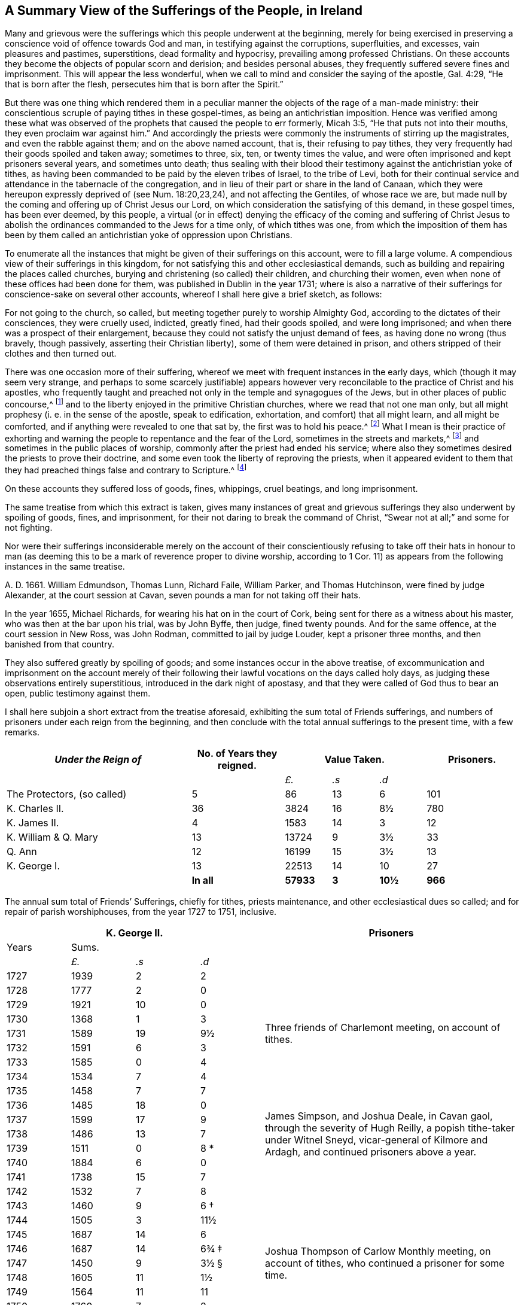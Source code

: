 [short="A Summary of Sufferings"]
== A Summary View of the Sufferings of the People, in Ireland

Many and grievous were the sufferings which this people underwent at the beginning,
merely for being exercised in preserving a conscience
void of offence towards God and man,
in testifying against the corruptions, superfluities, and excesses,
vain pleasures and pastimes, superstitions, dead formality and hypocrisy,
prevailing among professed Christians.
On these accounts they become the objects of popular scorn and derision;
and besides personal abuses, they frequently suffered severe fines and imprisonment.
This will appear the less wonderful,
when we call to mind and consider the saying of the apostle, Gal. 4:29,
"`He that is born after the flesh, persecutes him that is born after the Spirit.`"

But there was one thing which rendered them in a peculiar
manner the objects of the rage of a man-made ministry:
their conscientious scruple of paying tithes in these gospel-times,
as being an antichristian imposition.
Hence was verified among these what was observed of the
prophets that caused the people to err formerly,
Micah 3:5, "`He that puts not into their mouths, they even proclaim war against him.`"
And accordingly the priests were commonly the instruments of stirring up the magistrates,
and even the rabble against them; and on the above named account, that is,
their refusing to pay tithes,
they very frequently had their goods spoiled and taken away; sometimes to three, six,
ten, or twenty times the value,
and were often imprisoned and kept prisoners several years, and sometimes unto death;
thus sealing with their blood their testimony against the antichristian yoke of tithes,
as having been commanded to be paid by the eleven tribes of Israel, to the tribe of Levi,
both for their continual service and attendance in the tabernacle of the congregation,
and in lieu of their part or share in the land of Canaan,
which they were hereupon expressly deprived of (see Num. 18:20,23,24),
and not affecting the Gentiles, of whose race we are,
but made null by the coming and offering up of Christ Jesus our Lord,
on which consideration the satisfying of this demand, in these gospel times,
has been ever deemed, by this people,
a virtual (or in effect) denying the efficacy of the coming and suffering of
Christ Jesus to abolish the ordinances commanded to the Jews for a time only,
of which tithes was one,
from which the imposition of them has been by them called
an antichristian yoke of oppression upon Christians.

To enumerate all the instances that might be given of their sufferings on this account,
were to fill a large volume.
A compendious view of their sufferings in this kingdom,
for not satisfying this and other ecclesiastical demands,
such as building and repairing the places called churches,
burying and christening (so called) their children, and churching their women,
even when none of these offices had been done for them,
was published in Dublin in the year 1731;
where is also a narrative of their sufferings for conscience-sake on several other accounts,
whereof I shall here give a brief sketch, as follows:

For not going to the church, so called,
but meeting together purely to worship Almighty God,
according to the dictates of their consciences, they were cruelly used, indicted,
greatly fined, had their goods spoiled, and were long imprisoned;
and when there was a prospect of their enlargement,
because they could not satisfy the unjust demand of fees,
as having done no wrong (thus bravely, though passively,
asserting their Christian liberty), some of them were detained in prison,
and others stripped of their clothes and then turned out.

There was one occasion more of their suffering,
whereof we meet with frequent instances in the early days,
which (though it may seem very strange,
and perhaps to some scarcely justifiable) appears however
very reconcilable to the practice of Christ and his apostles,
who frequently taught and preached not only in the temple and synagogues of the Jews,
but in other places of public concourse,^
footnote:[This, however uncouth it may seem, through long desuetude,
to many modern Christians,
might be further defended by the practice of the great Socrates,
whose familiar custom it was, publicly to preach to, or instruct the people in just,
grave, and virtuous manners; and thus he did, frequently, at any time of the day,
and in the very streets, as occasion served, and as his good genius moved him;
neither was he a hireling, for he did it gratis.--See Penn`'s [.book-title]#No Cross, No Crown.#]
and to the liberty enjoyed in the primitive Christian churches,
where we read that not one man only,
but all might prophesy (i. e. in the sense of the apostle, speak to edification,
exhortation, and comfort) that all might learn, and all might be comforted,
and if anything were revealed to one that sat by, the first was to hold his peace.^
footnote:[1 Cor. 14:3,30,31.]
What I mean is their practice of exhorting and warning
the people to repentance and the fear of the Lord,
sometimes in the streets and markets,^
footnote:[See the above note.]
and sometimes in the public places of worship,
commonly after the priest had ended his service;
where also they sometimes desired the priests to prove their doctrine,
and some even took the liberty of reproving the priests,
when it appeared evident to them that they had preached
things false and contrary to Scripture.^
footnote:[See the compendious [.book-title]#View of Extraordinary
Sufferings of the People Called Quakers in Ireland,#
page 106, 111, 112.]

On these accounts they suffered loss of goods, fines, whippings, cruel beatings,
and long imprisonment.

The same treatise from which this extract is taken,
gives many instances of great and grievous sufferings
they also underwent by spoiling of goods,
fines, and imprisonment, for their not daring to break the command of Christ,
"`Swear not at all;`" and some for not fighting.

Nor were their sufferings inconsiderable merely on the account of their
conscientiously refusing to take off their hats in honour to man (as deeming
this to be a mark of reverence proper to divine worship,
according to 1 Cor. 11) as appears from the following instances in the same treatise.

A+++.+++ D. 1661.
William Edmundson, Thomas Lunn, Richard Faile, William Parker, and Thomas Hutchinson,
were fined by judge Alexander, at the court session at Cavan,
seven pounds a man for not taking off their hats.

In the year 1655, Michael Richards, for wearing his hat on in the court of Cork,
being sent for there as a witness about his master,
who was then at the bar upon his trial, was by John Byffe, then judge,
fined twenty pounds.
And for the same offence, at the court session in New Ross, was John Rodman,
committed to jail by judge Louder, kept a prisoner three months,
and then banished from that country.

They also suffered greatly by spoiling of goods;
and some instances occur in the above treatise,
of excommunication and imprisonment on the account merely of their
following their lawful vocations on the days called holy days,
as judging these observations entirely superstitious,
introduced in the dark night of apostasy,
and that they were called of God thus to bear an open, public testimony against them.

I shall here subjoin a short extract from the treatise aforesaid,
exhibiting the sum total of Friends sufferings,
and numbers of prisoners under each reign from the beginning,
and then conclude with the total annual sufferings to the present time,
with a few remarks.

++++
<table class="tableblock frame-all grid-all spread">
  <colgroup>
    <col style="width: 36.3636%" />
    <col style="width: 18.1818%" />
    <col style="width: 9.0909%" />
    <col style="width: 9.0909%" />
    <col style="width: 9.0909%" />
    <col style="width: 18.1819%" />
  </colgroup>
  <thead>
    <tr>
      <th class="tableblock halign-left valign-top"><em>Under the Reign of</em></th>
      <th class="tableblock halign-left valign-top">No. of Years they reigned.</th>
      <th class="tableblock halign-left valign-top" colspan="3">Value Taken.</th>
      <th class="tableblock halign-left valign-top">Prisoners.</th>
    </tr>
  </thead>
  <tbody>
    <tr>
      <td class="tableblock halign-left valign-top"></td>
      <td class="tableblock halign-left valign-top"></td>
      <td class="tableblock halign-left valign-top">
        <p class="tableblock"><em>£.</em></p>
      </td>
      <td class="tableblock halign-left valign-top">
        <p class="tableblock"><em>.s</em></p>
      </td>
      <td class="tableblock halign-left valign-top">
        <p class="tableblock"><em>.d</em></p>
      </td>
      <td class="tableblock halign-left valign-top"></td>
    </tr>
    <tr>
      <td class="tableblock halign-left valign-top">
        <p class="tableblock">The Protectors, (so called)</p>
      </td>
      <td class="tableblock halign-left valign-top"><p class="tableblock">5</p></td>
      <td class="tableblock halign-left valign-top"><p class="tableblock">86</p></td>
      <td class="tableblock halign-left valign-top"><p class="tableblock">13</p></td>
      <td class="tableblock halign-left valign-top"><p class="tableblock">6</p></td>
      <td class="tableblock halign-left valign-top"><p class="tableblock">101</p></td>
    </tr>
    <tr>
      <td class="tableblock halign-left valign-top">
        <p class="tableblock">K. Charles II.</p>
      </td>
      <td class="tableblock halign-left valign-top"><p class="tableblock">36</p></td>
      <td class="tableblock halign-left valign-top"><p class="tableblock">3824</p></td>
      <td class="tableblock halign-left valign-top"><p class="tableblock">16</p></td>
      <td class="tableblock halign-left valign-top"><p class="tableblock">8½</p></td>
      <td class="tableblock halign-left valign-top"><p class="tableblock">780</p></td>
    </tr>
    <tr>
      <td class="tableblock halign-left valign-top">
        <p class="tableblock">K. James II.</p>
      </td>
      <td class="tableblock halign-left valign-top"><p class="tableblock">4</p></td>
      <td class="tableblock halign-left valign-top"><p class="tableblock">1583</p></td>
      <td class="tableblock halign-left valign-top"><p class="tableblock">14</p></td>
      <td class="tableblock halign-left valign-top"><p class="tableblock">3</p></td>
      <td class="tableblock halign-left valign-top"><p class="tableblock">12</p></td>
    </tr>
    <tr>
      <td class="tableblock halign-left valign-top">
        <p class="tableblock">K. William &amp; Q. Mary</p>
      </td>
      <td class="tableblock halign-left valign-top"><p class="tableblock">13</p></td>
      <td class="tableblock halign-left valign-top"><p class="tableblock">13724</p></td>
      <td class="tableblock halign-left valign-top"><p class="tableblock">9</p></td>
      <td class="tableblock halign-left valign-top"><p class="tableblock">3½</p></td>
      <td class="tableblock halign-left valign-top"><p class="tableblock">33</p></td>
    </tr>
    <tr>
      <td class="tableblock halign-left valign-top"><p class="tableblock">Q. Ann</p></td>
      <td class="tableblock halign-left valign-top"><p class="tableblock">12</p></td>
      <td class="tableblock halign-left valign-top"><p class="tableblock">16199</p></td>
      <td class="tableblock halign-left valign-top"><p class="tableblock">15</p></td>
      <td class="tableblock halign-left valign-top"><p class="tableblock">3½</p></td>
      <td class="tableblock halign-left valign-top"><p class="tableblock">13</p></td>
    </tr>
    <tr>
      <td class="tableblock halign-left valign-top">
        <p class="tableblock">K. George I.</p>
      </td>
      <td class="tableblock halign-left valign-top"><p class="tableblock">13</p></td>
      <td class="tableblock halign-left valign-top"><p class="tableblock">22513</p></td>
      <td class="tableblock halign-left valign-top"><p class="tableblock">14</p></td>
      <td class="tableblock halign-left valign-top"><p class="tableblock">10</p></td>
      <td class="tableblock halign-left valign-top"><p class="tableblock">27</p></td>
    </tr>
    <tr>
      <td class="tableblock halign-left valign-top"></td>
      <td class="tableblock halign-left valign-top">
        <p class="tableblock"><strong>In all</strong></p>
      </td>
      <td class="tableblock halign-left valign-top">
        <p class="tableblock"><strong>57933</strong></p>
      </td>
      <td class="tableblock halign-left valign-top">
        <p class="tableblock"><strong>3</strong></p>
      </td>
      <td class="tableblock halign-left valign-top">
        <p class="tableblock"><strong>10½</strong></p>
      </td>
      <td class="tableblock halign-left valign-top">
        <p class="tableblock"><strong>966</strong></p>
      </td>
    </tr>
  </tbody>
</table>
++++

[.offset]
The annual sum total of Friends`' Sufferings, chiefly for tithes, priests maintenance,
and other ecclesiastical dues so called; and for repair of parish worshiphouses,
from the year 1727 to 1751, inclusive.

++++
<table class="tableblock frame-all grid-all spread prisoner-table">
  <colgroup>
    <col style="width: 12.5%" />
    <col style="width: 12.5%" />
    <col style="width: 12.5%" />
    <col style="width: 12.5%" />
    <col style="width: 50%" />
  </colgroup>
  <thead>
    <tr>
      <th class="tableblock halign-left valign-top" colspan="4">
        <span class="force-center">K. George II.</span>
      </th>
      <th class="tableblock halign-left valign-top">
        <span class="force-center">Prisoners</span>
      </th>
    </tr>
  </thead>
  <tbody>
    <tr>
      <td class="tableblock halign-left valign-top"><p class="tableblock">Years</p></td>
      <td class="tableblock halign-left valign-top" colspan="3">
        <p class="tableblock"><span class="force-center">Sums.</span></p>
      </td>
      <td class="tableblock halign-left valign-top" rowspan="4"></td>
    </tr>
    <tr>
      <td class="tableblock halign-left valign-top"></td>
      <td class="tableblock halign-left valign-top">
        <p class="tableblock"><em>£.</em></p>
      </td>
      <td class="tableblock halign-left valign-top">
        <p class="tableblock"><em>.s</em></p>
      </td>
      <td class="tableblock halign-left valign-top">
        <p class="tableblock"><em>.d</em></p>
      </td>
    </tr>
    <tr>
      <td class="tableblock halign-left valign-top"><p class="tableblock">1727</p></td>
      <td class="tableblock halign-left valign-top"><p class="tableblock">1939</p></td>
      <td class="tableblock halign-left valign-top"><p class="tableblock">2</p></td>
      <td class="tableblock halign-left valign-top"><p class="tableblock">2</p></td>
    </tr>
    <tr>
      <td class="tableblock halign-left valign-top"><p class="tableblock">1728</p></td>
      <td class="tableblock halign-left valign-top"><p class="tableblock">1777</p></td>
      <td class="tableblock halign-left valign-top"><p class="tableblock">2</p></td>
      <td class="tableblock halign-left valign-top"><p class="tableblock">0</p></td>
    </tr>
    <tr>
      <td class="tableblock halign-left valign-top"><p class="tableblock">1729</p></td>
      <td class="tableblock halign-left valign-top"><p class="tableblock">1921</p></td>
      <td class="tableblock halign-left valign-top"><p class="tableblock">10</p></td>
      <td class="tableblock halign-left valign-top"><p class="tableblock">0</p></td>
      <td class="tableblock halign-left valign-top" rowspan="5">
        <p class="tableblock">
          <span class="prisoner-desc"
            >Three friends of Charlemont meeting, on account of tithes.</span
          >
        </p>
      </td>
    </tr>
    <tr>
      <td class="tableblock halign-left valign-top"><p class="tableblock">1730</p></td>
      <td class="tableblock halign-left valign-top"><p class="tableblock">1368</p></td>
      <td class="tableblock halign-left valign-top"><p class="tableblock">1</p></td>
      <td class="tableblock halign-left valign-top"><p class="tableblock">3</p></td>
    </tr>
    <tr>
      <td class="tableblock halign-left valign-top"><p class="tableblock">1731</p></td>
      <td class="tableblock halign-left valign-top"><p class="tableblock">1589</p></td>
      <td class="tableblock halign-left valign-top"><p class="tableblock">19</p></td>
      <td class="tableblock halign-left valign-top"><p class="tableblock">9½</p></td>
    </tr>
    <tr>
      <td class="tableblock halign-left valign-top"><p class="tableblock">1732</p></td>
      <td class="tableblock halign-left valign-top"><p class="tableblock">1591</p></td>
      <td class="tableblock halign-left valign-top"><p class="tableblock">6</p></td>
      <td class="tableblock halign-left valign-top"><p class="tableblock">3</p></td>
    </tr>
    <tr>
      <td class="tableblock halign-left valign-top"><p class="tableblock">1733</p></td>
      <td class="tableblock halign-left valign-top"><p class="tableblock">1585</p></td>
      <td class="tableblock halign-left valign-top"><p class="tableblock">0</p></td>
      <td class="tableblock halign-left valign-top"><p class="tableblock">4</p></td>
    </tr>
    <tr>
      <td class="tableblock halign-left valign-top"><p class="tableblock">1734</p></td>
      <td class="tableblock halign-left valign-top"><p class="tableblock">1534</p></td>
      <td class="tableblock halign-left valign-top"><p class="tableblock">7</p></td>
      <td class="tableblock halign-left valign-top"><p class="tableblock">4</p></td>
      <td class="tableblock halign-left valign-top" rowspan="9">
        <p class="tableblock">
          <span class="prisoner-desc"
            >James Simpson, and Joshua Deale, in Cavan gaol, through the severity of Hugh
            Reilly, a popish tithe-taker under Witnel Sneyd, vicar-general of Kilmore and
            Ardagh, and continued prisoners above a year.</span
          >
        </p>
      </td>
    </tr>
    <tr>
      <td class="tableblock halign-left valign-top"><p class="tableblock">1735</p></td>
      <td class="tableblock halign-left valign-top"><p class="tableblock">1458</p></td>
      <td class="tableblock halign-left valign-top"><p class="tableblock">7</p></td>
      <td class="tableblock halign-left valign-top"><p class="tableblock">7</p></td>
    </tr>
    <tr>
      <td class="tableblock halign-left valign-top"><p class="tableblock">1736</p></td>
      <td class="tableblock halign-left valign-top"><p class="tableblock">1485</p></td>
      <td class="tableblock halign-left valign-top"><p class="tableblock">18</p></td>
      <td class="tableblock halign-left valign-top"><p class="tableblock">0</p></td>
    </tr>
    <tr>
      <td class="tableblock halign-left valign-top"><p class="tableblock">1737</p></td>
      <td class="tableblock halign-left valign-top"><p class="tableblock">1599</p></td>
      <td class="tableblock halign-left valign-top"><p class="tableblock">17</p></td>
      <td class="tableblock halign-left valign-top"><p class="tableblock">9</p></td>
    </tr>
    <tr>
      <td class="tableblock halign-left valign-top"><p class="tableblock">1738</p></td>
      <td class="tableblock halign-left valign-top"><p class="tableblock">1486</p></td>
      <td class="tableblock halign-left valign-top"><p class="tableblock">13</p></td>
      <td class="tableblock halign-left valign-top"><p class="tableblock">7</p></td>
    </tr>
    <tr>
      <td class="tableblock halign-left valign-top"><p class="tableblock">1739</p></td>
      <td class="tableblock halign-left valign-top"><p class="tableblock">1511</p></td>
      <td class="tableblock halign-left valign-top"><p class="tableblock">0</p></td>
      <td class="tableblock halign-left valign-top">
        <p class="tableblock">8 <span class="faux-footnote">*</span></p>
      </td>
    </tr>
    <tr>
      <td class="tableblock halign-left valign-top"><p class="tableblock">1740</p></td>
      <td class="tableblock halign-left valign-top"><p class="tableblock">1884</p></td>
      <td class="tableblock halign-left valign-top"><p class="tableblock">6</p></td>
      <td class="tableblock halign-left valign-top"><p class="tableblock">0</p></td>
    </tr>
    <tr>
      <td class="tableblock halign-left valign-top"><p class="tableblock">1741</p></td>
      <td class="tableblock halign-left valign-top"><p class="tableblock">1738</p></td>
      <td class="tableblock halign-left valign-top"><p class="tableblock">15</p></td>
      <td class="tableblock halign-left valign-top"><p class="tableblock">7</p></td>
    </tr>
    <tr>
      <td class="tableblock halign-left valign-top"><p class="tableblock">1742</p></td>
      <td class="tableblock halign-left valign-top"><p class="tableblock">1532</p></td>
      <td class="tableblock halign-left valign-top"><p class="tableblock">7</p></td>
      <td class="tableblock halign-left valign-top"><p class="tableblock">8</p></td>
    </tr>
    <tr>
      <td class="tableblock halign-left valign-top"><p class="tableblock">1743</p></td>
      <td class="tableblock halign-left valign-top"><p class="tableblock">1460</p></td>
      <td class="tableblock halign-left valign-top"><p class="tableblock">9</p></td>
      <td class="tableblock halign-left valign-top">
        <p class="tableblock">6 <span class="faux-footnote">†</span></p>
      </td>
      <td class="tableblock halign-left valign-top" rowspan="9">
        <p class="tableblock">
          <span class="prisoner-desc"
            >Joshua Thompson of Carlow Monthly meeting, on account of tithes, who
            continued a prisoner for some time.</span
          >
        </p>
      </td>
    </tr>
    <tr>
      <td class="tableblock halign-left valign-top"><p class="tableblock">1744</p></td>
      <td class="tableblock halign-left valign-top"><p class="tableblock">1505</p></td>
      <td class="tableblock halign-left valign-top"><p class="tableblock">3</p></td>
      <td class="tableblock halign-left valign-top"><p class="tableblock">11½</p></td>
    </tr>
    <tr>
      <td class="tableblock halign-left valign-top"><p class="tableblock">1745</p></td>
      <td class="tableblock halign-left valign-top"><p class="tableblock">1687</p></td>
      <td class="tableblock halign-left valign-top"><p class="tableblock">14</p></td>
      <td class="tableblock halign-left valign-top"><p class="tableblock">6</p></td>
    </tr>
    <tr>
      <td class="tableblock halign-left valign-top"><p class="tableblock">1746</p></td>
      <td class="tableblock halign-left valign-top"><p class="tableblock">1687</p></td>
      <td class="tableblock halign-left valign-top"><p class="tableblock">14</p></td>
      <td class="tableblock halign-left valign-top">
        <p class="tableblock">6¾ <span class="faux-footnote">‡</span></p>
      </td>
    </tr>
    <tr>
      <td class="tableblock halign-left valign-top"><p class="tableblock">1747</p></td>
      <td class="tableblock halign-left valign-top"><p class="tableblock">1450</p></td>
      <td class="tableblock halign-left valign-top"><p class="tableblock">9</p></td>
      <td class="tableblock halign-left valign-top">
        <p class="tableblock">3½ <span class="faux-footnote">§</span></p>
      </td>
    </tr>
    <tr>
      <td class="tableblock halign-left valign-top"><p class="tableblock">1748</p></td>
      <td class="tableblock halign-left valign-top"><p class="tableblock">1605</p></td>
      <td class="tableblock halign-left valign-top"><p class="tableblock">11</p></td>
      <td class="tableblock halign-left valign-top"><p class="tableblock">1½</p></td>
    </tr>
    <tr>
      <td class="tableblock halign-left valign-top"><p class="tableblock">1749</p></td>
      <td class="tableblock halign-left valign-top"><p class="tableblock">1564</p></td>
      <td class="tableblock halign-left valign-top"><p class="tableblock">11</p></td>
      <td class="tableblock halign-left valign-top"><p class="tableblock">11</p></td>
    </tr>
    <tr>
      <td class="tableblock halign-left valign-top"><p class="tableblock">1750</p></td>
      <td class="tableblock halign-left valign-top"><p class="tableblock">1760</p></td>
      <td class="tableblock halign-left valign-top"><p class="tableblock">7</p></td>
      <td class="tableblock halign-left valign-top"><p class="tableblock">8</p></td>
    </tr>
    <tr>
      <td class="tableblock halign-left valign-top"><p class="tableblock">1751</p></td>
      <td class="tableblock halign-left valign-top"><p class="tableblock">1743</p></td>
      <td class="tableblock halign-left valign-top"><p class="tableblock">19</p></td>
      <td class="tableblock halign-left valign-top"><p class="tableblock">0½</p></td>
    </tr>
    <tr>
      <td class="tableblock halign-left valign-top">
        <p class="tableblock"><strong>Total</strong></p>
      </td>
      <td class="tableblock halign-left valign-top">
        <p class="tableblock"><strong>40469</strong></p>
      </td>
      <td class="tableblock halign-left valign-top">
        <p class="tableblock"><strong>17</strong></p>
      </td>
      <td class="tableblock halign-left valign-top">
        <p class="tableblock"><strong>6¼</strong></p>
      </td>
      <td class="tableblock halign-left valign-top"></td>
    </tr>
  </tbody>
</table>
++++

[.offset]
+++[+++The reader is referred to the footnotes for additional details
corresponding to the symbols found in the table above.+++]+++^
footnote:[+++*+++In the year 1739, a certain grievous suffering befel some Friends,
on a particular occasion, which was owing to the imprudence of some on the one hand,
and the inveterate rage of a party on the other, newly awakened;
of which it may not be improper to subjoin some account:--On the 5th of the Ninth month,
being the day usually celebrated by the Protestants in commemoration
of their deliverance from the Gun-powder Plot,
certain Protestant journeymen and servants belonging to some Friends living at
Timahoe in the county of Kildare (where is a settlement of Friends amidst great
numbers of Papists) did likewise make a fire there on an eminence on that day,
which being supposed to have been done by Friends,
though unjustly (except some giddy young persons who were not so clear of encouraging
the thing as they ought to have been) such methods of rejoicing having ever been inconsistent
with the declared principles and practices of this people on all such occasions,
the popish rabble took offence, aggravated the affair by misrepresentations and lies,
and carried their resentment to such a degree of insolence and barbarity,
that they first burnt Friends meetinghouse there,
and afterwards several of their outhouses, from which proceedings,
together with other insults and menaces,
there was great reason to apprehend that their fury, unless speedily repressed,
would have been extended to many other Friends in distant places.
Hereupon Friends of Dublin made application to the government for protection,
and personally to the Duke of Devonshire, then lord-lieutenant,
whose great tenderness towards Friends on this occasion,
deserves to be gratefully commemorated, in sending down instantly upon their application,
parties of soldiers to Timahoe, for the protection of Friends there,
in issuing a proclamation for apprehending the offenders,
and ordering a commission of Oyer and Terminer, to bring them to justice; which,
although it did not succeed, through a defect in,
and gross prevarication among the evidences,
was such an instance of the countenance and regard
of the government as was of great service;
and the damages were afterwards recovered upon the popish inhabitants,
according to act of parliament.
{footnote-paragraph-split}
+++†+++To the year 1743 add 18£. 11s. 9d.
being the damage sustained by several Friends of Limerick, Waterford, and Clonmel,
by a rude mob of soldiers and others, breaking their windows, etc. because,
for conscience-sake,
they could not join with the multitude in illuminating their windows,
and making bonfires, on the news of a late supposed victory at sea.
{footnote-paragraph-split}
+++‡+++To the year 1746 add 27£. 4s. 4d. being the loss
suffered by Friends of the City of Cork this year,
by a rude assembly of soldiers and other rabble breaking their windows,
because they could not illuminate them on a night of rejoicing for the
victory obtained by the king`'s forces over the rebels in Scotland,
and this not through the least disloyalty or disaffection to the government,
they being sensible of the great savour of Providence in delivering them,
in common with other Protestant dissenters, from the late imminent danger,
but purely for conscience-sake,
as believing such way of rejoicing not to be consistent with the
gravity and reverence becoming a Christian on such occasions,
nor with that precept in holy Scripture, Ps. 2:11, "`Serve the Lord with fear,
and rejoice with trembling.`"
{footnote-paragraph-split}
On this occasion Primate Hoadley, Robert Lord Newport, and Henry Boyle, Esqrs.
Lord`'s Justices, were applied to by Friends of Dublin in behalf of their Friends of Cork,
who wrote forthwith to the mayor of Cork, Walter Lavit,
in order to discourage such practices for the future.
{footnote-paragraph-split}
+++§+++To the year 1747,
add 10£. 9s. 11+++½+++d. being the damage again sustained by Friends of Cork this year,
on a like occasion as that mentioned last year.]

A few Remarks, arising partly from the foregoing account,
and partly from a perusal and impartial consideration
of the records of the state of the society,
from the year 1727 to the year 1748 inclusive, are obvious, namely:

[.numbered-group]
====

[.numbered]
1+++.+++ That during the reign of our present gracious sovereign
George II. while the great blessing of liberty of conscience,
and of preaching the gospel freely, is enjoyed,
the testimony of truth gains esteem in various places,
and the wrong apprehensions of many concerning Friends, are removed.

[.numbered]
2+++.+++ The chief sufferings of Friends are for tithes, priests maintenance,
and other ecclesiastical demands, and during these twenty-one years,
there have been but six prisoners on this account.

[.numbered]
3+++.+++ That sometimes the priests take their tithes both in a cruel and in an illegal manner,
which brings hardships on the poor (which most frequently happened
in the province of Ulster) and the rather because various priests
set their tithes to wicked and vexatious persons.

[.numbered]
4+++.+++ It is not less worthy of observation, that in this calm summer-season,
when the severe penalties of fines and imprisonments formerly inflicted on Friends,
for not daring to forsake the assembling themselves
together for the worship of Almighty God,
are entirely withdrawn, negligence and lukewarmness, with respect to that essential duty,
has crept in and prevailed among the descendants of this once persecuted people;
it being a common complaint during the above mentioned period,
that a conformity to the vain and corrupt fashions of the world prevails among the youth,
and a coolness of zeal in attending the meetings
of worship and discipline among those of riper years.

[.numbered]
5+++.+++ Though a faithful few be preserved alive to mourn over the declining multitude, yet,
as the negligence before-mentioned is undoubtedly an inlet to many evils,
these sometimes break forth openly, to the great obstruction of the progress of truth,
and stumbling-blocks are thrown in the way of the sincere inquirer: nevertheless,
while a wholesome discipline is continued to be exercised on offenders,
the society is no longer justly chargeable with the scandal hereby given.

====

[.the-end]
Finis
